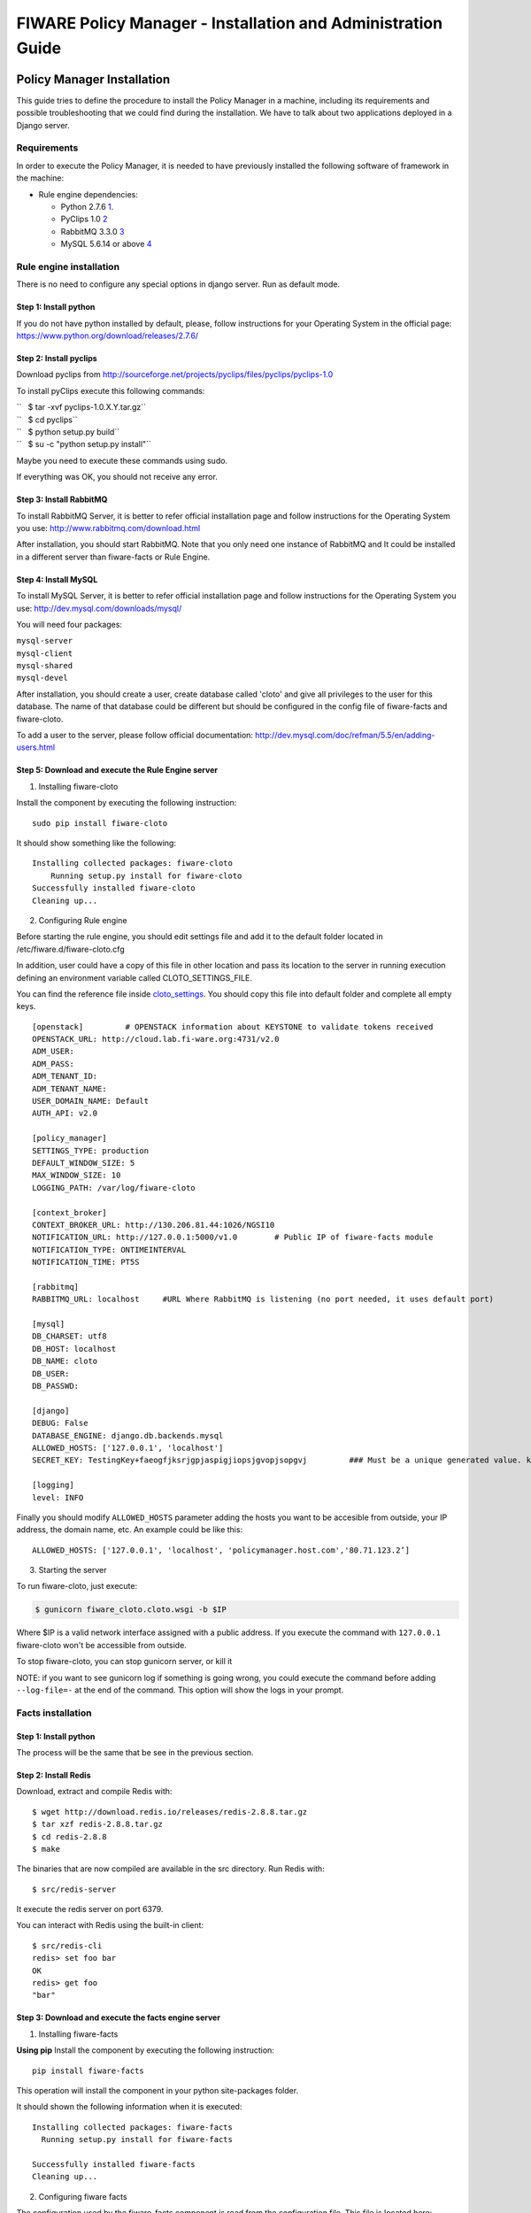 FIWARE Policy Manager - Installation and Administration Guide
_____________________________________________________________

Policy Manager Installation
===========================

This guide tries to define the procedure to install the Policy Manager
in a machine, including its requirements and possible troubleshooting
that we could find during the installation. We have to talk about two
applications deployed in a Django server.

Requirements
------------

In order to execute the Policy Manager, it is needed to have previously
installed the following software of framework in the machine:

-  Rule engine dependencies:

   -  Python 2.7.6
      `1 <http://www.python.org/download/releases/2.7.6/>`__.
   -  PyClips 1.0 `2 <http://sourceforge.net/projects/pyclips/files/>`__
   -  RabbitMQ 3.3.0 `3 <http://www.rabbitmq.com/download.html>`__
   -  MySQL 5.6.14 or above
      `4 <http://dev.mysql.com/downloads/mysql/>`__

.. -  Facts engine dependencies:
..
..    -  Python 2.7.6
..       `5 <http://www.python.org/download/releases/2.7.6/>`__.
..    -  Redis 2.8.8 `6 <http://redis.io/download>`__

Rule engine installation
------------------------

There is no need to configure any special options in django server. Run
as default mode.

Step 1: Install python
~~~~~~~~~~~~~~~~~~~~~~

If you do not have python installed by default, please, follow
instructions for your Operating System in the official page:
https://www.python.org/download/releases/2.7.6/

Step 2: Install pyclips
~~~~~~~~~~~~~~~~~~~~~~~

Download pyclips from
http://sourceforge.net/projects/pyclips/files/pyclips/pyclips-1.0

To install pyClips execute this following commands:

| ``   $ tar -xvf pyclips-1.0.X.Y.tar.gz``
| ``   $ cd pyclips``
| ``   $ python setup.py build``
| ``   $ su -c "python setup.py install"``

Maybe you need to execute these commands using sudo.

If everything was OK, you should not receive any error.

Step 3: Install RabbitMQ
~~~~~~~~~~~~~~~~~~~~~~~~

To install RabbitMQ Server, it is better to refer official installation
page and follow instructions for the Operating System you use:
http://www.rabbitmq.com/download.html

After installation, you should start RabbitMQ. Note that you only need
one instance of RabbitMQ and It could be installed in a different server
than fiware-facts or Rule Engine.

Step 4: Install MySQL
~~~~~~~~~~~~~~~~~~~~~

To install MySQL Server, it is better to refer official installation
page and follow instructions for the Operating System you use:
http://dev.mysql.com/downloads/mysql/

You will need four packages:

| ``mysql-server``
| ``mysql-client``
| ``mysql-shared``
| ``mysql-devel``

After installation, you should create a user, create database called
'cloto' and give all privileges to the user for this database. The name of
that database could be different but should be configured in the config file
of fiware-facts and fiware-cloto.

To add a user to the server, please follow official documentation:
http://dev.mysql.com/doc/refman/5.5/en/adding-users.html

Step 5: Download and execute the Rule Engine server
~~~~~~~~~~~~~~~~~~~~~~~~~~~~~~~~~~~~~~~~~~~~~~~~~~~

1. Installing fiware-cloto

Install the component by executing the following instruction:

::

    sudo pip install fiware-cloto

It should show something like the following:

::

    Installing collected packages: fiware-cloto
        Running setup.py install for fiware-cloto
    Successfully installed fiware-cloto
    Cleaning up...


2. Configuring Rule engine

Before starting the rule engine, you should edit settings file and add it to the default folder
located in /etc/fiware.d/fiware-cloto.cfg

In addition, user could have a copy of this file in other location and pass its location to the server in running
execution defining an environment variable called CLOTO_SETTINGS_FILE.

You can find the reference file inside `cloto_settings <../fiware_cloto/cloto_settings/fiware-cloto.cfg>`_.
You should copy this file into default folder and complete all empty keys.

::

    [openstack]         # OPENSTACK information about KEYSTONE to validate tokens received
    OPENSTACK_URL: http://cloud.lab.fi-ware.org:4731/v2.0
    ADM_USER:
    ADM_PASS:
    ADM_TENANT_ID:
    ADM_TENANT_NAME:
    USER_DOMAIN_NAME: Default
    AUTH_API: v2.0

    [policy_manager]
    SETTINGS_TYPE: production
    DEFAULT_WINDOW_SIZE: 5
    MAX_WINDOW_SIZE: 10
    LOGGING_PATH: /var/log/fiware-cloto

    [context_broker]
    CONTEXT_BROKER_URL: http://130.206.81.44:1026/NGSI10
    NOTIFICATION_URL: http://127.0.0.1:5000/v1.0        # Public IP of fiware-facts module
    NOTIFICATION_TYPE: ONTIMEINTERVAL
    NOTIFICATION_TIME: PT5S

    [rabbitmq]
    RABBITMQ_URL: localhost     #URL Where RabbitMQ is listening (no port needed, it uses default port)

    [mysql]
    DB_CHARSET: utf8
    DB_HOST: localhost
    DB_NAME: cloto
    DB_USER:
    DB_PASSWD:

    [django]
    DEBUG: False
    DATABASE_ENGINE: django.db.backends.mysql
    ALLOWED_HOSTS: ['127.0.0.1', 'localhost']
    SECRET_KEY: TestingKey+faeogfjksrjgpjaspigjiopsjgvopjsopgvj         ### Must be a unique generated value. keep that key safe.

    [logging]
    level: INFO


Finally you should modify ``ALLOWED_HOSTS`` parameter adding
the hosts you want to be accesible from outside, your IP address, the
domain name, etc. An example could be like this:

::

    ALLOWED_HOSTS: ['127.0.0.1', 'localhost', 'policymanager.host.com','80.71.123.2’]


3. Starting the server

To run fiware-cloto, just execute:

.. code::

    $ gunicorn fiware_cloto.cloto.wsgi -b $IP

Where $IP is a valid network interface assigned with a public address. If you execute the command
with ``127.0.0.1`` fiware-cloto won't be accessible from outside.

To stop fiware-cloto, you can stop gunicorn server, or kill it

NOTE: if you want to see gunicorn log if something is going wrong, you could execute the command before adding
``--log-file=-`` at the end of the command. This option will show the logs in your prompt.


Facts installation
------------------

Step 1: Install python
~~~~~~~~~~~~~~~~~~~~~~
The process will be the same that be see in the previous section.

Step 2: Install Redis
~~~~~~~~~~~~~~~~~~~~~

Download, extract and compile Redis with:

::

     $ wget http://download.redis.io/releases/redis-2.8.8.tar.gz
     $ tar xzf redis-2.8.8.tar.gz
     $ cd redis-2.8.8
     $ make

The binaries that are now compiled are available in the src directory.
Run Redis with:

::

     $ src/redis-server

It execute the redis server on port 6379.

You can interact with Redis using the built-in client:

::

    $ src/redis-cli
    redis> set foo bar
    OK
    redis> get foo
    "bar"

Step 3: Download and execute the facts engine server
~~~~~~~~~~~~~~~~~~~~~~~~~~~~~~~~~~~~~~~~~~~~~~~~~~~~

1. Installing fiware-facts

**Using pip**
Install the component by executing the following instruction:
::

    pip install fiware-facts

This operation will install the component in your python site-packages folder.

It should shown the following information when it is executed:

::

    Installing collected packages: fiware-facts
      Running setup.py install for fiware-facts

    Successfully installed fiware-facts
    Cleaning up...


2. Configuring fiware facts

The configuration used by the fiware-facts component is read from the configuration file.
This file is located here:

``/etc/fiware.d/fiware-facts.cfg``


MYSQL cloto configuration must be filled before starting fiware-facts component, user and password are empty by default.
You can copy the `default configuration file <facts_conf/fiware_facts.cfg>`_ to the folder defined for your OS, and
complete data about cloto MYSQL configuration (user and password).

In addition, user could have a copy of this file in other location and pass its location to the server in running
execution defining an environment variable called FACTS_SETTINGS_FILE.

Options that user could define:
::

    [common]
     brokerPort: 5000       # Port listening fiware-facts
     clotoPort:  8000       # Port listening fiware-cloto
     redisPort:  6379       # Port listening redis-server
     redisHost:  localhost  # Address of redis-server
     rabbitMQ:   localhost  # Address of RabbitMQ server
     cloto:      127.0.0.1  # Address of fiware-cloto

    [mysql]
     host: localhost        # address of mysql that fiware-cloto is using
     user:                  # mysql user
     password:              # mysql password

    [logger_root]
     level: INFO            # Logging level (DEBUG, INFO, WARNING, ERROR, CRITICAL)

3. Starting the server

Execute command:

::

    gunicorn facts.server:app -b $IP:5000

Where $IP should be the IP assigned to the network interface that should be listening (ej. 192.168.1.33)

You can also execute the server with a different settings file providing an environment variable with the location
of the file:

::

    gunicorn facts.server:app -b $IP:5000 --env FACTS_SETTINGS_FILE=/home/user/fiware-facts.cfg

NOTE: if you want to see gunicorn log if something is going wrong, you could execute the command before adding
``--log-file=-`` at the end of the command. This option will show the logs in your prompt.


When you execute the server you can see some information about the server:

::

    2015-09-24 16:30:10,845 INFO policymanager.facts policymanager.facts 1.7.0

    2015-09-24 16:30:10,846 INFO policymanager.facts Running in stand alone mode
    2015-09-24 16:30:10,846 INFO policymanager.facts Port: 5000
    2015-09-24 16:30:10,846 INFO policymanager.facts PID: 19472

    2015-09-24 16:30:10,846 INFO policymanager.facts https://github.com/telefonicaid/fiware-facts



    2015-09-24 16:30:10,896 INFO policymanager.facts Waiting for windowsizes

Sanity check procedures
=======================

The Sanity Check Procedures are the steps that a System Administrator
will take to verify that an installation is ready to be tested. This is
therefore a preliminary set of tests to ensure that obvious or basic
malfunctioning is fixed before proceeding to unit tests, integration
tests and user validation.

End to End testing
------------------

Although one End to End testing must be associated to the Integration
Test, we can show here a quick testing to check that everything is up
and running. For this purpose we send a request to our API in order to
test the credentials that we have from then and obtain a valid token to
work with.

In order to make a probe of the different functionalities related to the
Policy Manager, we start with the obtention of a valid token for a
registered user. Due to all operations of the Policy Manager are using
the security mechanism which is used in the rest of the cloud component,
it is needed to provide a security token in order to continue with the
rest of operations. For this operation we need to execute the following
curl sentence.

::

    curl -d '{"auth": {"tenantName": $TENANT, "passwordCredentials":{"username": $USERNAME, "password": $PASSWORD}}}'
    -H "Content-type: application/json" -H "Accept: application/xml"  http://130.206.80.100:35357/v2.0/tokens

Both $TENANT (Project), $USERNAME and $PASSWORD must be values
previously created in the OpenStack Keystone. The IP address
10.95.171.115 and the Port 35357 are the data of our internal
installation of IdM, if you planned to execute it you must changed it by
the corresponding IP and Port of the FIWARE Keystone or IdM IP and Port
addresses.

We obtained two data from the previous sentence:

-  X-Auth-Token

::

    <token expires="2012-10-25T16:35:42Z" id="a9a861db6276414094bc1567f664084d">

-  Tenant-Id

::

    <tenant enabled="true" id="c907498615b7456a9513500fe24101e0" name=$TENANT>

After it, we can check if the Policy Manager is up and running with a
single instruction which is used to return the information of the status
of the processes together with the queue size.

::

    curl -v -H 'X-Auth-Token: a9a861db6276414094bc1567f664084d' -X GET http://130.206.81.71:8000/v1.0/c907498615b7456a9513500fe24101e0

This operation will return the information regarding the tenant details
of the execution of the Policy Manager

::

    < HTTP/1.0 200 OK
    < Date: Wed, 09 Apr 2014 08:25:17 GMT
    < Server: WSGIServer/0.1 Python/2.6.6
    < Content-Type: text/html; charset=utf-8
    {
        "owner": "Telefonica I+D", 
        "doc": "https://forge.fi-ware.org/plugins/mediawiki/wiki/fi-ware-private/index.php/FIWARE.OpenSpecification.Details.Cloud.PolicyManager", 
        "runningfrom": "14/04/09 07:45:22", 
        "version": 1.0, 
        "windowsize": 5
    }

For more details to use this GE, please refer to the `Policy Manager -
User and Programmers
Guide <Policy_Manager_-_User_and_Programmers_Guide>`__.

List of Running Processes
-------------------------

Due to the Policy Manager basically is running over the python process,
the list of processes must be only the python and redis in case of the
facts engine. If we execute the following command:

::

    ps -ewf | grep 'redis\|Python' | grep -v grep

It should show something similar to the following:

::

    UID   PID  PPID   C   STIME     TTY       TIME   CMD
    501  5287   343   0  9:42PM ttys001    0:02.49   ./redis-server *:6379
    501  5604   353   0  9:40AM ttys002    0:00.20 /Library/Frameworks/Python.framework/Versions/2.7/Resources/Python.app/Contents/MacOS/Python facts.py

Where you can see the Redis server, and the run process to launch the
Python program.

In case of the rule engine node, if we execute the following command:

::

    ps -ewf | grep 'rabbitmq-server\|python' | grep -v grep

It should show something similar to the following:

::

    UID        PID  PPID  C    SZ   RSS PSR STIME TTY          TIME CMD
    root      1584     1  0 15:31 ?        00:00:00 /bin/sh /etc/rc3.d/S80rabbitmq-server start
    root      1587  1584  0 15:31 ?        00:00:00 /bin/bash -c ulimit -S -c 0 >/dev/null 2>&1 ; /usr/sbin/rabbitmq-server
    root      1589  1587  0 15:31 ?        00:00:00 /bin/sh /usr/sbin/rabbitmq-server
    root      1603  1589  0 15:31 ?        00:00:00 su rabbitmq -s /bin/sh -c /usr/lib/rabbitmq/bin/rabbitmq-server 
    root      2038  2011  0 15:32 ?        00:00:01 python cloto/environmentManager.py
    root      2039  2011  1 15:32 ?        00:00:38 /usr/bin/python manage.py runserver 172.30.1.119:8000

where we can see the rabbitmq process, the run process to launch the
Python program and the clips program.

Network interfaces Up & Open
----------------------------

Taking into account the results of the ps commands in the previous
section, we take the PID in order to know the information about the
network interfaces up & open. To check the ports in use and listening,
execute the command:

::

    lsof -i | grep "$PID1\|$PID2" 

Where $PID1 and $PID2 are the PIDs of Python and Redis server obtained
at the ps command described before, in the previous case 5287
(redis-server) and 5604 (Python). The expected results must be something
similar to the following:

::

    COMMAND    PID USER    FD  TYPE             DEVICE SIZE/OFF NODE NAME
    redis-ser 5287  fla    4u  IPv6 0x8a557b63682bb0ef      0t0  TCP *:6379 (LISTEN)
    redis-ser 5287  fla    5u  IPv4 0x8a557b636a696637      0t0  TCP *:6379 (LISTEN)
    redis-ser 5287  fla    6u  IPv6 0x8a557b63682b9fef      0t0  TCP localhost:6379->localhost:56046 (ESTABLISHED)
    Python    5604  fla    7u  IPv6 0x8a557b63682bacaf      0t0  TCP localhost:56046->localhost:6379 (ESTABLISHED)
    Python    5604  fla    9u  IPv4 0x8a557b6369c90637      0t0  TCP *:commplex-main (LISTEN)

In case of rule engine, the result will we the following:

::

    COMMAND    PID USER    FD  TYPE             DEVICE SIZE/OFF NODE NAME
    python    2039       root    3u  IPv4  13290      0t0  UDP *:12027 
    python    2039       root    4u  IPv4  13347      0t0  TCP policymanager.novalocal:irdmi (LISTEN)
    python    2044       root    3u  IPv6  13354      0t0  TCP localhost:38391->localhost:amqp (ESTABLISHED)

Databases
---------

The last step in the sanity check, once that we have identified the
processes and ports is to check the database that have to be up and
accept queries. For the first one, if we execute the following commands
inside the code of the rule engine server:

::

    $ mysql -u user -p

Where user is the administration user defined for cloto database
 The previous command should ask you for the password and after that show you:

::
    Welcome to the MySQL monitor.  Commands end with ; or \g.
    Your MySQL connection id is 155286
    Server version: 5.6.14 MySQL Community Server (GPL)

    Copyright (c) 2000, 2013, Oracle and/or its affiliates. All rights reserved.

    Oracle is a registered trademark of Oracle Corporation and/or its
    affiliates. Other names may be trademarks of their respective
    owners.

    Type 'help;' or '\h' for help. Type '\c' to clear the current input statement.
    mysql>

In order to show the different tables contained in this database, we
should execute the following commands with the result that we show here:

::

    mysql> SHOW TABLES FROM cloto;
    +----------------------------+
    | Tables_in_cloto            |
    +----------------------------+
    | auth_group                 |
    | auth_group_permissions     |
    | auth_permission            |
    | auth_user                  |
    | auth_user_groups           |
    | auth_user_user_permissions |
    | cloto_entity               |
    | cloto_entity_specificrules |
    | cloto_entity_subscription  |
    | cloto_rule                 |
    | cloto_serverinfo           |
    | cloto_specificrule         |
    | cloto_subscription         |
    | cloto_tenantinfo           |
    | django_content_type        |
    | django_session             |
    | django_site                |
    +----------------------------+

Now, we can execute a simple test query in order to check the content of
the table:

::

    mysql> select * from cloto.cloto_serverinfo;

It should return with the following information:

::

    +----+----------------+---------+---------------------+---------------------------------------------------------------------------------------------------------------------------------+
    | id | owner          | version | runningfrom         | doc                                                                                                                             |
    +----+----------------+---------+---------------------+---------------------------------------------------------------------------------------------------------------------------------+
    |  1 | Telefonica I+D |       1 | 2014-10-02 14:04:41 | https://forge.fi-ware.org/plugins/mediawiki/wiki/fi-ware-private/index.php/FIWARE.OpenSpecification.Details.Cloud.PolicyManager |
    +----+----------------+---------+---------------------+---------------------------------------------------------------------------------------------------------------------------------+

Diagnosis Procedures
====================

The Diagnosis Procedures are the first steps that a System Administrator
will take to locate the source of an error in a GE. Once the nature of
the error is identified with these tests, the system admin will very
often have to resort to more concrete and specific testing to pinpoint
the exact point of error and a possible solution. Such specific testing
is out of the scope of this section.

Resource availability
---------------------

The resource availability in the node should be at least 2Gb of RAM and
8GB of Hard disk in order to prevent enabler’s bad performance in both
nodes. This means that bellow these thresholds the enabler is likely to
experience problems or bad performance.

Remote Service Access
---------------------

We have internally two components to connect, the Rule engine component
and the facts engine component. After that two internals component, we
should connect with the the IdM GE. An administrator to verify that such
links are available will use this information.

The first step is to check that the facts engine is up and running, for
this purpose we can execute the following curl command, which is a
simple GET operation:

::

    root@fiware:~# curl http://$IP:$PORT/v1.0

The variable will be the IP direction in which we have installed the
facts engine. This request should return the status of the server if it
is working properly:

::

    {"fiware-facts":"Up and running..."}

In order to check the connectivity between the rule engine and the IdM
GE, due to it must obtain a valid token and tenant for a user and
organization with the following curl commands:

::

    root@fiware:~# curl -d '{"auth": {"tenantName": "<MY_ORG_NAME>", "passwordCredentials":{"username": "<MY_USERNAME>", "password": "<MY_PASS>"}}}' -H "Content-type: application/json" -H "Accept: application/xml"  http://<KEYSTONE_HOST>:<KEYSTONE_PORT>/v2.0/tokens

The will be the name of my Organization/Tenant/Project predefined in the
IdM GE (aka Keystone). The and variables will be the user name and
password predefined in the IdM GE and finally the and variables will be
the IP direction and port in which we can find the IdM GE (aka
Keystone). This request should return one valid token for the user
credentials together with more information in a xml format:

::

    <?xml version="1.0" encoding="UTF-8"?>
    <access xmlns="http://docs.openstack.org/identity/api/v2.0">
      <token expires="2012-06-30T15:12:16Z" id="9624f3e042a64b4f980a83afbbb95cd2">
        <tenant enabled="true" id="30c60771b6d144d2861b21e442f0bef9" name="FIWARE">
          <description>FIWARE Cloud Chapter demo project</description>
        </tenant>
      </token>
      <serviceCatalog>
      …
      </serviceCatalog>
      <user username="fla" id="b988ec50efec4aa4a8ac5089adddbaf9" name="fla">
        <role id="32b6e1e715f14f1dafde24b26cfca310" name="Member"/>
      </user>
    </access>

With this information (extracting the token id), we can perform a GET
operation to the rule engine in order to get the information related to
the window size associated to a tenant. For this purpose we can execute
the following curl commands:

::

    curl -v -H 'X-Auth-Token: a9a861db6276414094bc1567f664084d' -X GET "http://<Rule Engine HOST>:8000/v1.0/c8da25c7a373473f8e8945f5b0da8217"

The variable will be the IP direction in which we have installed the
Rule engine API functionality. This request should return the valid info
for this tenant in the following json response structure:

::

    {
        "owner": "Telefonica I+D", 
        "doc": "https://forge.fi-ware.org/plugins/mediawiki/wiki/fi-ware-private/index.php/FIWARE.OpenSpecification.Details.Cloud.PolicyManager", 
        "runningfrom": "14/04/11 12:32:29", 
        "version": "1.0",
        "windowsize": 5
    }

Resource consumption
--------------------

State the amount of resources that are abnormally high or low. This
applies to RAM, CPU and I/O. For this purpose we have differentiated
between:

-  Low usage, in which we check the resources that the JBoss or Tomcat
   requires in order to load the IaaS SM.
-  High usage, in which we send 100 concurrent accesses to the Claudia
   and OpenStack API.

|

The results were obtained with a top command execution over the following machine configuration:

|
| {\| style="background:#cccc99;color:black;width:50%;" border="1"
cellpadding="3" cellspacing="0" align="center" \|+ Machine Info ! !!
Rule Engine Node !! Facts Engine Node \|- style="background:white;
color:black" align="center" ! Type Machine \| Virtual Machine \| Virtual
Machine \|- style="background:#f0f0f0; color:black" align="center" ! CPU
\| 1 core @ 2,4Ghz \| Intel(R) Xeon(R) CPU X5650 Dual Core @ 2.67GHz \|-
style="background:white; color:black" align="center" ! RAM \| 2GB \| 2GB
\|- style="background:white; color:black" align="center" ! HDD \| 20GB
\| 20GB \|- style="background:white; color:black" align="center" !
Operating System \| CentOS 6.3 \| CentOS 6.3 \|}

|

The results of requirements both RAM, CPU and I/O to HDD in case of
Rule engine node is shown in the following table:

| 
| {\| style="background:#cccc99;color:black;width:50%;" border="1"
cellpadding="3" cellspacing="0" align="center" \|+ Resource Consumption
(in JBoss node) ! !! Low Usage !! High Usage \|-
style="background:white; color:black" align="center" ! RAM \| 1,2GB ~
70% \| 1,4GB ~ 83,5% \|- style="background:#f0f0f0; color:black"
align="center" ! CPU \| 1,3% of a 2400MHz \| 95% of a 2400MHZ \|-
style="background:white; color:black" align="center" ! I/O HDD \| 6GB \|
6GB \|}

| 

And the results of requirements both RAM, CPU and I/O to HDD in case
of Tomcat node is shown in the following table:

| 
| {\| style="background:#cccc99;color:black;width:50%;" border="1"
cellpadding="3" cellspacing="0" align="center" \|+ Resource Consumption
(in Tomcat node) ! !! Low Usage !! High Usage \|-
style="background:white; color:black" align="center" ! RAM \| 1,2GB ~
63% \| 1,5GB ~ 78% \|- style="background:#f0f0f0; color:black"
align="center" ! CPU \| 0,8% of a 2400MHz \| 90% of a 2400MHZ \|-
style="background:white; color:black" align="center" ! I/O HDD \| 6GB \|
6GB \|}

I/O flows
---------

The rule engine application is hearing from port 8000 and the Fact-Gen
application (by default) is hearing in the port 5000. Please refer to
the installation process in order to know exactly which was the port
selected.
